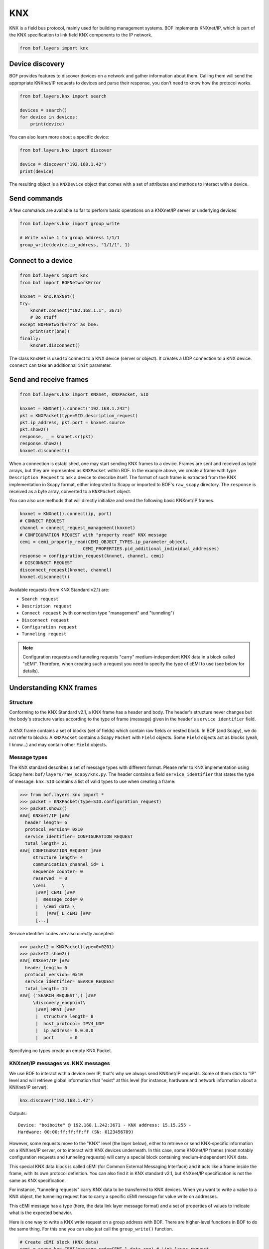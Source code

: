 KNX
===

KNX is a field bus protocol, mainly used for building management systems. BOF
implements KNXnet/IP, which is part of the KNX specification to link field KNX
components to the IP network.

.. code-block::

   from bof.layers import knx

Device discovery
----------------

BOF provides features to discover devices on a network and gather information
about them. Calling them will send the appropriate KNXnet/IP requests to devices
and parse their response, you don't need to know how the protocol works.

.. code-block:: python

   from bof.layers.knx import search

   devices = search()
   for device in devices:
       print(device)

You can also learn more about a specific device:

.. code-block:: python

   from bof.layers.knx import discover

   device = discover("192.168.1.42")
   print(device)

The resulting object is a ``KNXDevice`` object that comes with a set
of attributes and methods to interact with a device.

Send commands
-------------

A few commands are available so far to perform basic operations on a KNXnet/IP
server or underlying devices:

.. code-block:: python

   from bof.layers.knx import group_write

   # Write value 1 to group address 1/1/1
   group_write(device.ip_address, "1/1/1", 1)

Connect to a device
-------------------

.. code-block:: python

   from bof.layers import knx
   from bof import BOFNetworkError

   knxnet = knx.KnxNet()
   try:
       knxnet.connect("192.168.1.1", 3671)
       # Do stuff
   except BOFNetworkError as bne:
       print(str(bne))
   finally:
       knxnet.disconnect()

The class ``KnxNet`` is used to connect to a KNX device (server or object). It
creates a UDP connection to a KNX device. ``connect`` can take an additionnal
``init`` parameter.

Send and receive frames
-----------------------

.. code-block:: python

  from bof.layers.knx import KNXnet, KNXPacket, SID

  knxnet = KNXnet().connect("192.168.1.242")
  pkt = KNXPacket(type=SID.description_request)
  pkt.ip_address, pkt.port = knxnet.source
  pkt.show2()
  response, _ = knxnet.sr(pkt)
  response.show2()
  knxnet.disconnect()

When a connection is established, one may start sending KNX frames to a
device. Frames are sent and received as byte arrays, but they are represented as
``KNXPacket`` within BOF. In the example above, we create a frame with type
``Description Request`` to ask a device to describe itself. The format of such
frame is extracted from the KNX implementation in Scapy format, either
integrated to Scapy or imported to BOF's ``raw_scapy`` directory. The
``response`` is received as a byte array, converted to a ``KNXPacket`` object.

You can also use methods that will directly initialize and send the following
basic KNXnet/IP frames.

.. code-block:: python

    knxnet = KNXnet().connect(ip, port)
    # CONNECT REQUEST
    channel = connect_request_management(knxnet)
    # CONFIGURATION REQUEST with "property read" KNX message
    cemi = cemi_property_read(CEMI_OBJECT_TYPES.ip_parameter_object,
                            CEMI_PROPERTIES.pid_additional_individual_addresses)
    response = configuration_request(knxnet, channel, cemi)
    # DISCONNECT REQUEST
    disconnect_request(knxnet, channel)
    knxnet.disconnect()

Available requests (from KNX Standard v2.1) are:

- ``Search request``
- ``Description request``
- ``Connect request`` (with connection type "management" and "tunneling")
- ``Disconnect request``
- ``Configuration request``
- ``Tunneling request``

.. note:: Configuration requests and tunneling requests "carry"
	  medium-independent KNX data in a block called "cEMI". Therefore, when
	  creating such a request you need to specify the type of cEMI to use
	  (see below for details).

Understanding KNX frames
------------------------

Structure
+++++++++

Conforming to the KNX Standard v2.1, a KNX frame has a header and body. The
header's structure never changes but the body's structure varies according to
the type of frame (message) given in the header's ``service identifier``
field.

.. figure:: images/knx_frame.png

A KNX frame contains a set of blocks (set of fields) which contain raw fields or
nested block. In BOF (and Scapy), we do not refer to blocks: A ``KNXPacket``
contains a Scapy ``Packet`` with ``Field`` objects. Some ``Field`` objects act
as blocks (yeah, I know...) and may contain other ``Field`` objects.

Message types
+++++++++++++

The KNX standard describes a set of message types with different format. Please
refer to KNX implementation using Scapy here:
``bof/layers/raw_scapy/knx.py``. The header contains a field
``service_identifier`` that states the type of message. ``knx.SID`` contains a
list of valid types to use when creating a frame:

.. code-block:: python

   >>> from bof.layers.knx import *
   >>> packet = KNXPacket(type=SID.configuration_request)
   >>> packet.show2()
   ###[ KNXnet/IP ]### 
     header_length= 6
     protocol_version= 0x10
     service_identifier= CONFIGURATION_REQUEST
     total_length= 21
   ###[ CONFIGURATION_REQUEST ]### 
        structure_length= 4
        communication_channel_id= 1
        sequence_counter= 0
        reserved  = 0
        \cemi      \
         |###[ CEMI ]### 
         |  message_code= 0
         |  \cemi_data \
         |   |###[ L_cEMI ]### 
	 [...]

Service identifier codes are also directly accepted:

.. code-block:: python

   >>> packet2 = KNXPacket(type=0x0201)
   >>> packet2.show2()
   ###[ KNXnet/IP ]### 
     header_length= 6
     protocol_version= 0x10
     service_identifier= SEARCH_REQUEST
     total_length= 14
   ###[ ('SEARCH_REQUEST',) ]### 
        \discovery_endpoint\
         |###[ HPAI ]### 
         |  structure_length= 8
         |  host_protocol= IPV4_UDP
         |  ip_address= 0.0.0.0
         |  port      = 0

Specifying no types create an empty KNX Packet.

KNXnet/IP messages vs. KNX messages
+++++++++++++++++++++++++++++++++++

We use BOF to interact with a device over IP, that's why we always send
KNXnet/IP requests. Some of them stick to "IP" level and will retrieve global
information that "exist" at this level (for instance, hardware and network
information about a KNXnet/IP server).

.. code-block:: python

   knx.discover("192.168.1.42")

Outputs::

   Device: "boiboite" @ 192.168.1.242:3671 - KNX address: 15.15.255 -
   Hardware: 00:00:ff:ff:ff:ff (SN: 0123456789)

However, some requests move to the "KNX" level (the layer below), either to
retrieve or send KNX-specific information on a KNXnet/IP server, or to interact
with KNX devices underneath. In this case, some KNXnet/IP frames (most notably
configuration requests and tunneling requests) will carry a special block
containing medium-independent KNX data.

This special KNX data block is called cEMI (for Common External Messaging
Interface) and it acts like a frame inside the frame, with its own protocol
definition. You can also find it in KNX standard v2.1, but KNXnet/IP
specification is not the same as KNX specification.

For instance, "tunneling requests" carry KNX data to be transferred to KNX
devices. When you want to write a value to a KNX object, the tunneling request
has to carry a specific cEMI message for value write on addresses.

This cEMI message has a type (here, the data link layer message format) and a
set of properties of values to indicate what is the expected behavior.

Here is one way to write a KNX write request on a group address with BOF. There
are higher-level functions in BOF to do the same thing.  For this one you can
also just call the ``group_write()`` function.

.. code-block:: python

   # Create cEMI block (KNX data)
   cemi = scapy_knx.CEMI(message_code=CEMI.l_data_req) # Link layer request
   cemi.cemi_data.source_address = knx_source # Retrieved from a connect request
   cemi.cemi_data.destination_address = "1/1/1"
   cemi.cemi_data.acpi = ACPI.groupvaluewrite # Type of command
   cemi.cemi_data.data = value
   # Insert it to a tunneling request
   tun_req = KNXPacket(type=SID.tunneling_request)
   tun_req.communication_channel_id = channel # Retrieved from a connect request
   tun_req.cemi = cemi
   tun_req.show2()

.. code-block::

   ###[ KNXnet/IP ]### 
    header_length= 6
    protocol_version= 0x10
    service_identifier= TUNNELING_REQUEST
    total_length= 21
   ###[ TUNNELING_REQUEST ]### 
     structure_length= 4
     communication_channel_id= 1
     sequence_counter= 0
     reserved  = 0
     \cemi      \
      |###[ CEMI ]### 
      |  message_code= L_Data.req
      |  \cemi_data \
      |   |###[ L_cEMI ]### 
      |   |  additional_information_length= 0
      |   |  additional_information= ''
      |   |  frame_type= standard
      |   |  reserved  = 0
      |   |  repeat_on_error= 1
      |   |  broadcast_type= domain
      |   |  priority  = low
      |   |  ack_request= 0
      |   |  confirmation_error= 0
      |   |  address_type= group
      |   |  hop_count = 6
      |   |  extended_frame_format= 0
      |   |  source_address= 15.15.255
      |   |  destination_address= 1/1/1
      |   |  npdu_length= 1
      |   |  packet_type= data
      |   |  sequence_type= unnumbered
      |   |  reserved  = 0
      |   |  acpi      = GroupValueWrite
      |   |  data      = 1


Testing KNXnet/IP implementations with BOF
------------------------------------------

BOF provides means to add fields, change their values, even if that does not
comply with the protocol.  Please refer to the protocol-independent
documentation to know how.

.. warning::

   KNX frame servers usually have strict parsing rules and won't consider
   invalid frames. If you modify the structure of a frame or block and differ
   too much from the specification, you should not expect the KNX device to
   respond.
